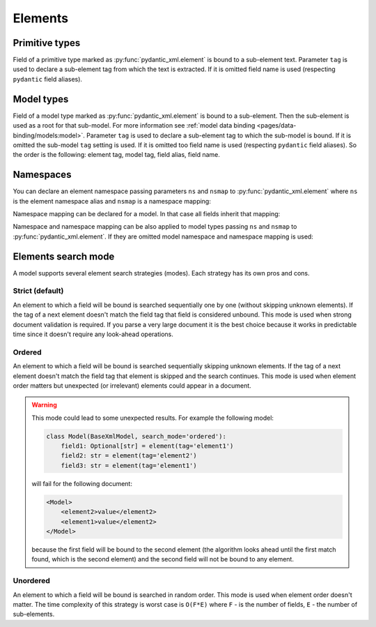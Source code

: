 .. _elements:


Elements
________

Primitive types
***************

Field of a primitive type marked as :py:func:`pydantic_xml.element` is bound to a sub-element text.
Parameter ``tag`` is used to declare a sub-element tag from which the text is extracted.
If it is omitted field name is used (respecting ``pydantic`` field aliases).

.. grid:: 2
    :gutter: 2

    .. grid-item-card:: Model

        .. literalinclude:: ../../../../examples/snippets/element_primitive.py
            :language: python
            :start-after: model-start
            :end-before: model-end

    .. grid-item-card:: Document

        .. tab-set::

            .. tab-item:: XML

                .. literalinclude:: ../../../../examples/snippets/element_primitive.py
                    :language: xml
                    :lines: 2-
                    :start-after: xml-start
                    :end-before: xml-end

            .. tab-item:: JSON

                .. literalinclude:: ../../../../examples/snippets/element_primitive.py
                    :language: json
                    :lines: 2-
                    :start-after: json-start
                    :end-before: json-end


Model types
***********

Field of a model type marked as :py:func:`pydantic_xml.element` is bound to a sub-element.
Then the sub-element is used as a root for that sub-model. For more information
see :ref:`model data binding <pages/data-binding/models:model>`.
Parameter ``tag`` is used to declare a sub-element tag to which the sub-model is bound.
If it is omitted the sub-model ``tag`` setting is used.
If it is omitted too field name is used (respecting ``pydantic`` field aliases).
So the order is the following: element tag, model tag, field alias, field name.

.. grid:: 2
    :gutter: 2

    .. grid-item-card:: Model

        .. literalinclude:: ../../../../examples/snippets/element_model.py
            :language: python
            :start-after: model-start
            :end-before: model-end

    .. grid-item-card:: Document

        .. tab-set::

            .. tab-item:: XML

                .. literalinclude:: ../../../../examples/snippets/element_model.py
                    :language: xml
                    :lines: 2-
                    :start-after: xml-start
                    :end-before: xml-end

            .. tab-item:: JSON

                .. literalinclude:: ../../../../examples/snippets/element_model.py
                    :language: json
                    :lines: 2-
                    :start-after: json-start
                    :end-before: json-end


Namespaces
**********

You can declare an element namespace passing parameters ``ns`` and ``nsmap`` to :py:func:`pydantic_xml.element`
where ``ns`` is the element namespace alias and ``nsmap`` is a namespace mapping:

.. grid:: 2
    :gutter: 2

    .. grid-item-card:: Model

        .. literalinclude:: ../../../../examples/snippets/element_namespace.py
            :language: python
            :start-after: model-start
            :end-before: model-end

    .. grid-item-card:: Document

        .. tab-set::

            .. tab-item:: XML

                .. literalinclude:: ../../../../examples/snippets/element_namespace.py
                    :language: xml
                    :lines: 2-
                    :start-after: xml-start
                    :end-before: xml-end

            .. tab-item:: JSON

                .. literalinclude:: ../../../../examples/snippets/element_namespace.py
                    :language: json
                    :lines: 2-
                    :start-after: json-start
                    :end-before: json-end

Namespace mapping can be declared for a model. In that case all fields inherit that mapping:

.. grid:: 2
    :gutter: 2

    .. grid-item-card:: Model

        .. literalinclude:: ../../../../examples/snippets/element_namespace_global.py
            :language: python
            :start-after: model-start
            :end-before: model-end

    .. grid-item-card:: Document

        .. tab-set::

            .. tab-item:: XML

                .. literalinclude:: ../../../../examples/snippets/element_namespace_global.py
                    :language: xml
                    :lines: 2-
                    :start-after: xml-start
                    :end-before: xml-end

            .. tab-item:: JSON

                .. literalinclude:: ../../../../examples/snippets/element_namespace_global.py
                    :language: json
                    :lines: 2-
                    :start-after: json-start
                    :end-before: json-end


Namespace and namespace mapping can be also applied to model types passing ``ns`` and ``nsmap``
to :py:func:`pydantic_xml.element`. If they are omitted model namespace and namespace mapping is used:

.. grid:: 2
    :gutter: 2

    .. grid-item-card:: Model

        .. literalinclude:: ../../../../examples/snippets/element_namespace_model.py
            :language: python
            :start-after: model-start
            :end-before: model-end

    .. grid-item-card:: Document

        .. tab-set::

            .. tab-item:: XML

                .. literalinclude:: ../../../../examples/snippets/element_namespace_model.py
                    :language: xml
                    :lines: 2-
                    :start-after: xml-start
                    :end-before: xml-end

            .. tab-item:: JSON

                .. literalinclude:: ../../../../examples/snippets/element_namespace_model.py
                    :language: json
                    :lines: 2-
                    :start-after: json-start
                    :end-before: json-end


Elements search mode
********************

A model supports several element search strategies (modes). Each strategy has its own pros and cons.

Strict (default)
................

An element to which a field will be bound is searched sequentially one by one (without skipping unknown elements).
If the tag of a next element doesn't match the field tag that field is considered unbound.
This mode is used when strong document validation is required. If you parse a very large document it is the best
choice because it works in predictable time since it doesn't require any look-ahead operations.

.. grid:: 2
    :gutter: 2

    .. grid-item-card:: Model

        .. literalinclude:: ../../../../examples/snippets/model_mode_strict.py
            :language: python
            :start-after: model-start
            :end-before: model-end

        .. error::
              code raises an exception because of incorrect field order

    .. grid-item-card:: Document

        .. tab-set::

            .. tab-item:: XML

                .. literalinclude:: ../../../../examples/snippets/model_mode_strict.py
                    :language: xml
                    :lines: 2-
                    :start-after: xml-start
                    :end-before: xml-end

            .. tab-item:: JSON

                .. literalinclude:: ../../../../examples/snippets/model_mode_strict.py
                    :language: json
                    :lines: 2-
                    :start-after: json-start
                    :end-before: json-end


Ordered
.......

An element to which a field will be bound is searched sequentially skipping unknown elements.
If the tag of a next element doesn't match the field tag that element is skipped and the search continues.
This mode is used when element order matters but unexpected (or irrelevant) elements could appear in a document.

.. grid:: 2
    :gutter: 2

    .. grid-item-card:: Model

        .. literalinclude:: ../../../../examples/snippets/model_mode_ordered.py
            :language: python
            :start-after: model-start
            :end-before: model-end

    .. grid-item-card:: Document

        .. tab-set::

            .. tab-item:: XML

                .. literalinclude:: ../../../../examples/snippets/model_mode_ordered.py
                    :language: xml
                    :lines: 2-
                    :start-after: xml-start
                    :end-before: xml-end

            .. tab-item:: JSON

                .. literalinclude:: ../../../../examples/snippets/model_mode_ordered.py
                    :language: json
                    :lines: 2-
                    :start-after: json-start
                    :end-before: json-end

.. warning::
    This mode could lead to some unexpected results. For example the following model:

    .. code-block:: python

       class Model(BaseXmlModel, search_mode='ordered'):
           field1: Optional[str] = element(tag='element1')
           field2: str = element(tag='element2')
           field3: str = element(tag='element1')

    will fail for the following document:

    .. code-block:: xml

       <Model>
           <element2>value</element2>
           <element1>value</element2>
       </Model>

    because the first field will be bound to the second element (the algorithm looks ahead until the first match found,
    which is the second element) and the second field will not be bound to any element.


Unordered
.........

An element to which a field will be bound is searched in random order.
This mode is used when element order doesn't matter.
The time complexity of this strategy is worst case is
``O(F*E)`` where ``F`` - is the number of fields, ``E`` - the number of sub-elements.

.. grid:: 2
    :gutter: 2

    .. grid-item-card:: Model

        .. literalinclude:: ../../../../examples/snippets/model_mode_unordered.py
            :language: python
            :start-after: model-start
            :end-before: model-end

    .. grid-item-card:: Document

        .. tab-set::

            .. tab-item:: XML

                .. literalinclude:: ../../../../examples/snippets/model_mode_unordered.py
                    :language: xml
                    :lines: 2-
                    :start-after: xml-start
                    :end-before: xml-end

            .. tab-item:: JSON

                .. literalinclude:: ../../../../examples/snippets/model_mode_unordered.py
                    :language: json
                    :lines: 2-
                    :start-after: json-start
                    :end-before: json-end
